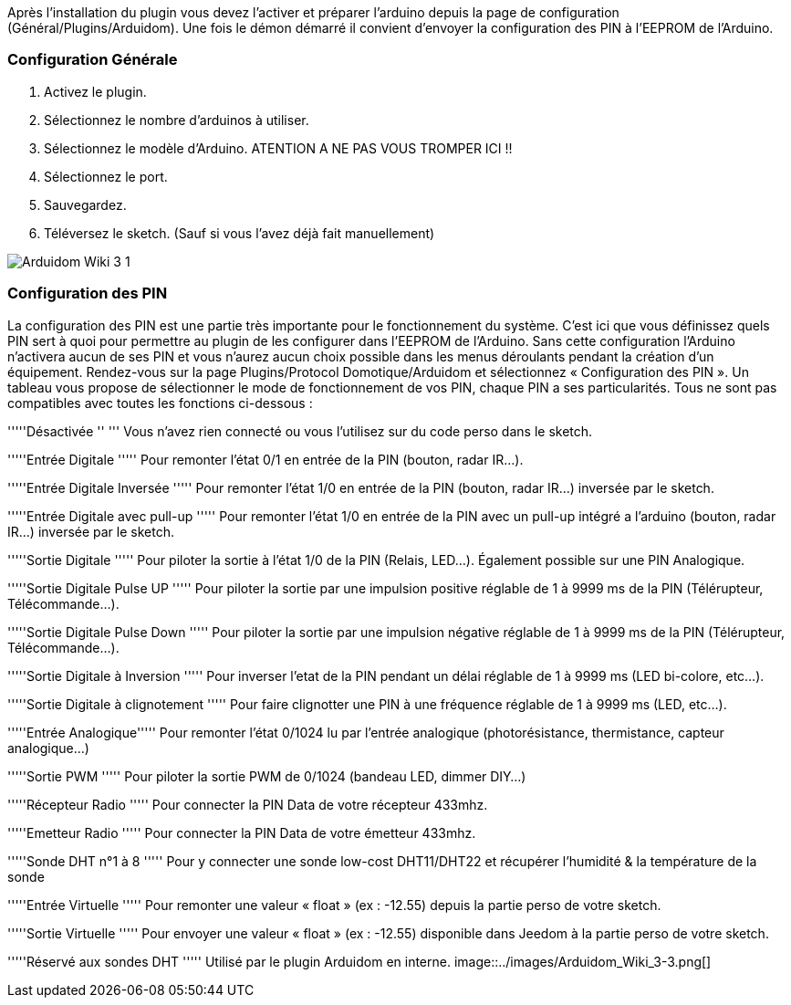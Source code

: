 Après l'installation du plugin vous devez l'activer et préparer l'arduino depuis la page de configuration (Général/Plugins/Arduidom). Une fois le démon démarré il convient d’envoyer la configuration des PIN à l’EEPROM de l’Arduino.

=== Configuration Générale ===
1. Activez le plugin.

2. Sélectionnez le nombre d'arduinos à utiliser.

3. Sélectionnez le modèle d'Arduino. ATENTION A NE PAS VOUS TROMPER ICI !!

4. Sélectionnez le port.

5. Sauvegardez.

6. Téléversez le sketch. (Sauf si vous l’avez déjà fait manuellement)

image::../images/Arduidom_Wiki_3-1.png[]

=== Configuration des PIN ===
La configuration des PIN est une partie très importante pour le fonctionnement du système. C’est ici que vous définissez quels PIN sert à quoi pour permettre au plugin de les configurer dans l’EEPROM de l’Arduino. Sans cette configuration l’Arduino n’activera aucun de ses PIN et vous n’aurez aucun choix possible dans les menus déroulants pendant la création d’un équipement.
Rendez-vous sur la page Plugins/Protocol Domotique/Arduidom et sélectionnez « Configuration des PIN ». Un tableau vous propose de sélectionner le mode de fonctionnement de vos PIN, chaque PIN a ses particularités. Tous ne sont pas compatibles avec toutes les fonctions ci-dessous :

'''''Désactivée ''  '''               Vous n’avez rien connecté ou vous l’utilisez sur du code perso dans le sketch.

'''''Entrée Digitale    '''''        Pour remonter l’état 0/1 en entrée de la PIN (bouton, radar IR…).

'''''Entrée Digitale Inversée   '''''        Pour remonter l’état 1/0 en entrée de la PIN (bouton, radar IR…) inversée par le sketch.

'''''Entrée Digitale avec pull-up   '''''    Pour remonter l’état 1/0 en entrée de la PIN avec un pull-up intégré a l'arduino (bouton, radar IR…) inversée par le sketch.

'''''Sortie Digitale  '''''           Pour piloter la sortie à l’état 1/0 de la PIN (Relais, LED…). Également possible sur une PIN Analogique.

'''''Sortie Digitale Pulse UP '''''           Pour piloter la sortie par une impulsion positive réglable de 1 à 9999 ms de la PIN (Télérupteur, Télécommande…).

'''''Sortie Digitale Pulse Down '''''           Pour piloter la sortie par une impulsion négative réglable de 1 à 9999 ms de la PIN (Télérupteur, Télécommande…).

'''''Sortie Digitale à Inversion '''''           Pour inverser l'etat de la PIN pendant un délai réglable de 1 à 9999 ms (LED bi-colore, etc…).

'''''Sortie Digitale à clignotement '''''        Pour faire clignotter une PIN à une fréquence réglable de 1 à 9999 ms (LED, etc…).

'''''Entrée Analogique'''''       Pour remonter l’état 0/1024 lu par l’entrée analogique (photorésistance, thermistance, capteur analogique…)

'''''Sortie PWM     '''''           Pour piloter la sortie PWM de 0/1024 (bandeau LED, dimmer DIY…)

'''''Récepteur Radio '''''              Pour connecter la PIN Data de votre récepteur 433mhz.

'''''Emetteur Radio '''''               Pour connecter la PIN Data de votre émetteur 433mhz.

'''''Sonde DHT n°1 à 8 '''''       Pour y connecter une sonde low-cost DHT11/DHT22 et récupérer l'humidité & la température de la sonde

'''''Entrée Virtuelle  '''''         Pour remonter une valeur « float » (ex : -12.55) depuis la partie perso de votre sketch.

'''''Sortie Virtuelle '''''           Pour envoyer une valeur « float » (ex : -12.55) disponible dans Jeedom à la partie perso de votre sketch.

'''''Réservé aux sondes DHT  '''''            Utilisé par le plugin Arduidom en interne.
image::../images/Arduidom_Wiki_3-3.png[]
